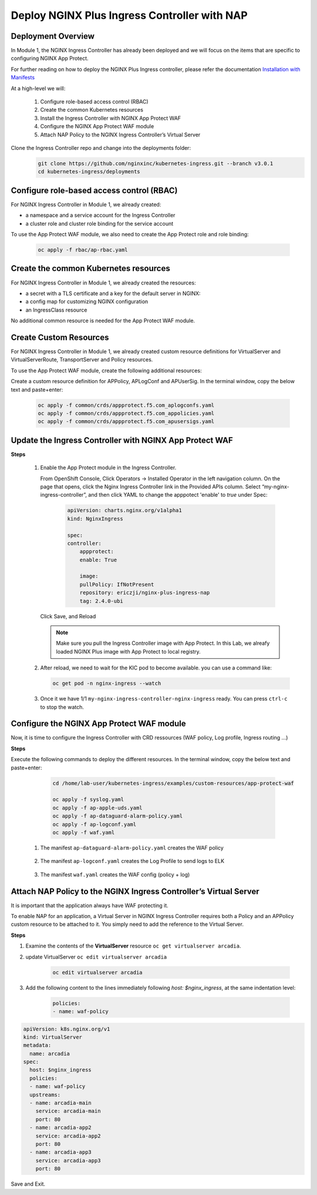 
Deploy NGINX Plus Ingress Controller with NAP
-----------------------------------------------------------


Deployment Overview
#####################
In Module 1, the NGINX Ingress Controller has already been deployed and we will focus on the items that are specific to configuring NGINX App Protect.

For further reading on how to deploy the NGINX Plus Ingress controller, please refer the documentation `Installation with Manifests`_

At a high-level we will:

  #. Configure role-based access control (RBAC)
  #. Create the common Kubernetes resources
  #. Install the Ingress Controller with NGINX App Protect WAF
  #. Configure the NGINX App Protect WAF module
  #. Attach NAP Policy to the NGINX Ingress Controller’s Virtual Server

Clone the Ingress Controller repo and change into the deployments folder:
   .. code-block::

      git clone https://github.com/nginxinc/kubernetes-ingress.git --branch v3.0.1
      cd kubernetes-ingress/deployments


Configure role-based access control (RBAC)
##########################################
For NGINX Ingress Controller in Module 1, we already created:

- a namespace and a service account for the Ingress Controller
- a cluster role and cluster role binding for the service account
  
To use the App Protect WAF module, we also need to create the App Protect role and role binding:

   .. code-block::

      oc apply -f rbac/ap-rbac.yaml

Create the common Kubernetes resources
#######################################
For NGINX Ingress Controller in Module 1, we already created the resources:

- a secret with a TLS certificate and a key for the default server in NGINX:
- a config map for customizing NGINX configuration
- an IngressClass resource

No additional common resource is needed for the App Protect WAF module.
  
Create Custom Resources
########################
For NGINX Ingress Controller in Module 1, we already created custom resource definitions for VirtualServer and VirtualServerRoute, TransportServer and Policy resources.

To use the App Protect WAF module, create the following additional resources:

Create a custom resource definition for APPolicy, APLogConf and APUserSig. In the terminal window, copy the below text and paste+enter:

    .. code-block:: bash
    
       oc apply -f common/crds/appprotect.f5.com_aplogconfs.yaml
       oc apply -f common/crds/appprotect.f5.com_appolicies.yaml
       oc apply -f common/crds/appprotect.f5.com_apusersigs.yaml

Update the Ingress Controller with NGINX App Protect WAF
##########################################################

**Steps**

    #.  Enable the App Protect module in the Ingress Controller.

        From OpenShift Console, Click Operators -> Installed Operator in the left navigation column. On the page that opens, click the Nginx Ingress Controller link in the Provided APIs column. Select “my-nginx-ingress-controller”, and then click YAML to change the apppotect 'enable' to `true` under Spec:
        
            .. code-block:: yaml

                apiVersion: charts.nginx.org/v1alpha1
                kind: NginxIngress

                spec:
                controller:
                    appprotect:
                    enable: True

                    image:
                    pullPolicy: IfNotPresent
                    repository: ericzji/nginx-plus-ingress-nap
                    tag: 2.4.0-ubi

        Click Save, and Reload

        .. note::  Make sure you pull the Ingress Controller image with App Protect. In this Lab, we alreafy loaded NGINX Plus image with App Protect to local registry.


    #.  After reload, we need to wait for the KIC pod to become available. you can use a command like:

        .. code-block:: BASH

           oc get pod -n nginx-ingress --watch

    #.  Once it we have 1/1 ``my-nginx-ingress-controller-nginx-ingress`` ready. You can press ``ctrl-c`` to stop the watch.

        .. image:: ./pictures/ingress-ready.png

Configure the NGINX App Protect WAF module
###########################################
Now, it is time to configure the Ingress Controller with CRD ressources (WAF policy, Log profile, Ingress routing ...)

**Steps**

Execute the following commands to deploy the different resources. In the terminal window, copy the below text and paste+enter:

    
    .. code-block:: bash
          
       cd /home/lab-user/kubernetes-ingress/examples/custom-resources/app-protect-waf
          
       oc apply -f syslog.yaml
       oc apply -f ap-apple-uds.yaml
       oc apply -f ap-dataguard-alarm-policy.yaml
       oc apply -f ap-logconf.yaml
       oc apply -f waf.yaml

  1. The manifest ``ap-dataguard-alarm-policy.yaml`` creates the WAF policy
 
    .. literalinclude :: ./templates/ap-dataguard-alarm-policy.yaml
       :language: yaml

  2. The manifest ``ap-logconf.yaml`` creates the Log Profile to send logs to ELK
 
      .. literalinclude :: ./templates/ap-logconf.yaml
       :language: yaml


  3. The manifest ``waf.yaml`` creates the WAF config (policy + log)
 
    .. literalinclude :: ./templates/waf.yaml
       :language: yaml

Attach NAP Policy to the NGINX Ingress Controller’s Virtual Server
######################################################################
It is important that the application always have WAF protecting it. 

To enable NAP for an application, a Virtual Server in NGINX Ingress Controller requires both a Policy and an APPolicy custom resource to be attached to it. You simply need to add the reference to the Virtual Server.

**Steps**

#. Examine the contents of the **VirtualServer** resource ``oc get virtualserver arcadia``.

#. update VirtualServer ``oc edit virtualserver arcadia``

    .. code-block:: bash
                  
       oc edit virtualserver arcadia

#. Add the following content to the lines immediately following `host: $nginx_ingress`, at the same indentation level:

          .. code-block:: yaml
            
             policies:
             - name: waf-policy


.. code-block:: yaml

   apiVersion: k8s.nginx.org/v1
   kind: VirtualServer
   metadata:
     name: arcadia
   spec:
     host: $nginx_ingress
     policies:
     - name: waf-policy
     upstreams:
     - name: arcadia-main
       service: arcadia-main
       port: 80
     - name: arcadia-app2
       service: arcadia-app2
       port: 80
     - name: arcadia-app3
       service: arcadia-app3
       port: 80

Save and Exit.

.. _Installation with Manifests: https://docs.nginx.com/nginx-ingress-controller/installation/installation-with-manifests/
